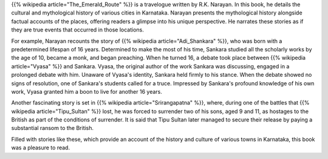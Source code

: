 .. title: Review of The Emerald Route by R.K. Narayan
.. slug: review-of-the-emerald-route-by-rknarayan
.. date: 2016-09-03 14:50:56 UTC-07:00
.. tags: book review, travelogue, Indian literature, R.K. Narayan
.. category: Book Reviews
.. link:
.. description: A review of R.K. Narayan's travelogue, "The Emerald Route," which explores the cultural and mythological history of Karnataka.
.. type: text

{{% wikipedia article="The_Emerald_Route" %}} is a travelogue written by R.K. Narayan. In this book, he
details the cultural and mythological history of various cities in Karnataka.
Narayan presents the mythological history alongside factual accounts of the
places, offering readers a glimpse into his unique perspective. He narrates
these stories as if they are true events that occurred in those locations.

For example, Narayan recounts the story of {{% wikipedia article="Adi_Shankara" %}}, who was born with a
predetermined lifespan of 16 years. Determined to make the most of his time,
Sankara studied all the scholarly works by the age of 10, became a monk, and
began preaching. When he turned 16, a debate took place between {{% wikipedia article="Vyasa" %}} and
Sankara. Vyasa, the original author of the work Sankara was discussing, engaged
in a prolonged debate with him. Unaware of Vyasa's identity, Sankara held firmly
to his stance. When the debate showed no signs of resolution, one of Sankara's
students called for a truce. Impressed by Sankara's profound knowledge of his
own work, Vyasa granted him a boon to live for another 16 years.

Another fascinating story is set in {{% wikipedia article="Srirangapatna" %}}, where, during one of the
battles that {{% wikipedia article="Tipu_Sultan" %}} lost, he was forced to surrender two of his sons,
aged 9 and 11, as hostages to the British as part of the conditions of
surrender. It is said that Tipu Sultan later managed to secure their release by
paying a substantial ransom to the British.

Filled with stories like these, which provide an account of the history and
culture of various towns in Karnataka, this book was a pleasure to read.
